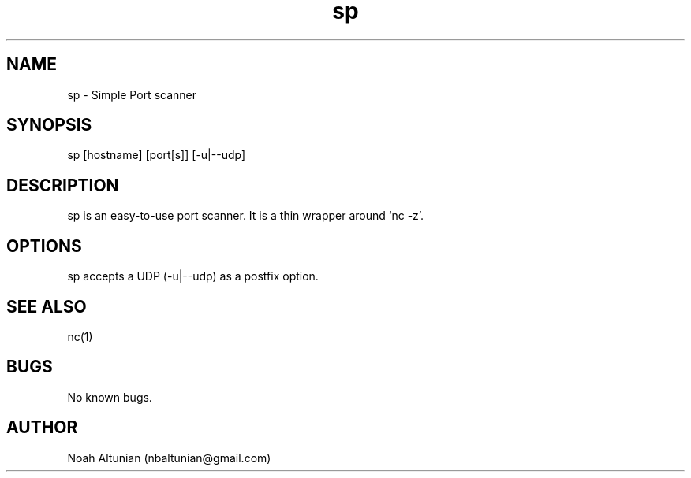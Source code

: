 .\" Manpage for sp.
.\" Contact nbaltunian@gmail.com to correct errors or typos.
.TH sp 1 "18 Feb 2021" "0.1" "sp man page"
.SH NAME
sp \- Simple Port scanner
.SH SYNOPSIS
sp [hostname] [port[s]] [-u|--udp]
.SH DESCRIPTION
sp is an easy-to-use port scanner. It is a thin wrapper around `nc -z'.
.SH OPTIONS
sp accepts a UDP (-u|--udp) as a postfix option.
.SH SEE ALSO
nc(1)
.SH BUGS
No known bugs.
.SH AUTHOR
Noah Altunian (nbaltunian@gmail.com)
